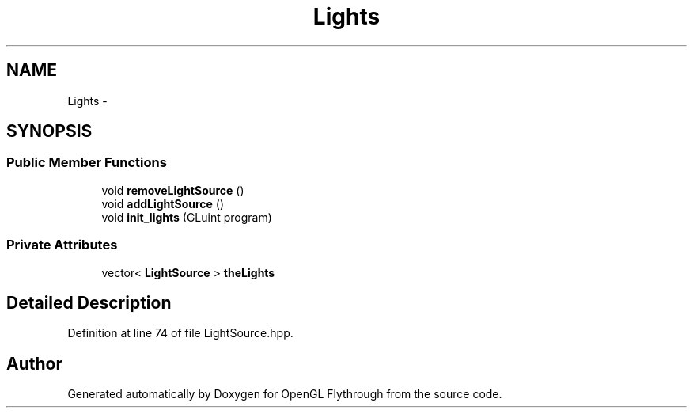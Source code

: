 .TH "Lights" 3 "Fri Nov 30 2012" "Version 001" "OpenGL Flythrough" \" -*- nroff -*-
.ad l
.nh
.SH NAME
Lights \- 
.SH SYNOPSIS
.br
.PP
.SS "Public Member Functions"

.in +1c
.ti -1c
.RI "void \fBremoveLightSource\fP ()"
.br
.ti -1c
.RI "void \fBaddLightSource\fP ()"
.br
.ti -1c
.RI "void \fBinit_lights\fP (GLuint program)"
.br
.in -1c
.SS "Private Attributes"

.in +1c
.ti -1c
.RI "vector< \fBLightSource\fP > \fBtheLights\fP"
.br
.in -1c
.SH "Detailed Description"
.PP 
Definition at line 74 of file LightSource\&.hpp\&.

.SH "Author"
.PP 
Generated automatically by Doxygen for OpenGL Flythrough from the source code\&.
